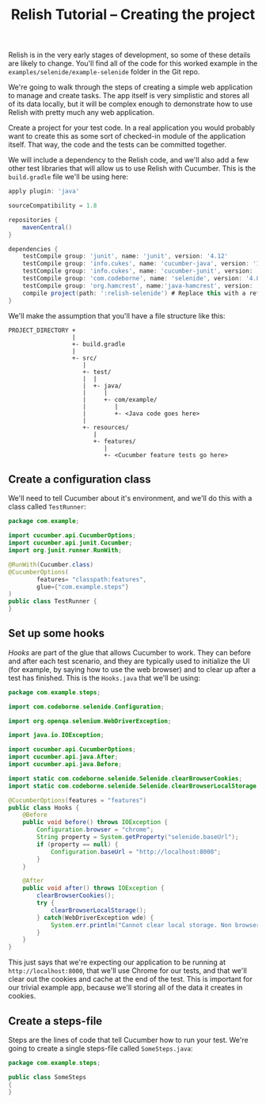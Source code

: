 #+TITLE: Relish Tutorial -- Creating the project

#+ATTR_HTML: :alt Logo :title Relish logo :align right
#+ATTR_HTML: :width 75px :height 108px
[[../images/Relish.png]]

Relish is in the very early stages of development, so some of these details are likely to change. You'll find all of the code for this worked example in the =examples/selenide/example-selenide= folder in the Git repo.

We're going to walk through the steps of creating a simple web application to manage and create tasks. The app itself is very simplistic and stores all of its data locally, but it will be complex enough to demonstrate how to use Relish with pretty much any web application.

Create a project for your test code. In a real application you would probably want to create this as some sort of checked-in module of the application itself. That way, the code and the tests can be committed together.

We will include a dependency to the Relish code, and we'll also add a few other test libraries that will allow us to use Relish with Cucumber. This is the =build.gradle= file we'll be using here:

#+BEGIN_SRC gradle
apply plugin: 'java'

sourceCompatibility = 1.8

repositories {
    mavenCentral()
}

dependencies {
    testCompile group: 'junit', name: 'junit', version: '4.12'
    testCompile group: 'info.cukes', name: 'cucumber-java', version: '1.2.5'
    testCompile group: 'info.cukes', name: 'cucumber-junit', version: '1.2.5'
    testCompile group: 'com.codeborne', name: 'selenide', version: '4.8'
    testCompile group: 'org.hamcrest', name:'java-hamcrest', version: '2.0.0.0'
    compile project(path: ':relish-selenide') # Replace this with a reference to however you got Relish
}
#+END_SRC

We'll make the assumption that you'll have a file structure like this:

#+BEGIN_SRC text
PROJECT_DIRECTORY +
                  |
                  +- build.gradle
                  |
                  +- src/
                     |
                     +- test/
                     |  |
                     |  +- java/
                     |     |
                     |     +- com/example/
                     |        |
                     |        +- <Java code goes here>
                     |
                     +- resources/
                        |
                        +- features/
                           |
                           +- <Cucumber feature tests go here>
#+END_SRC

** Create a configuration class

We'll need to tell Cucumber about it's environment, and we'll do this with a class called =TestRunner=:

#+BEGIN_SRC java
package com.example;

import cucumber.api.CucumberOptions;
import cucumber.api.junit.Cucumber;
import org.junit.runner.RunWith;

@RunWith(Cucumber.class)
@CucumberOptions(
        features= "classpath:features",
        glue={"com.example.steps"}
)
public class TestRunner {
}
#+END_SRC

** Set up some hooks

/Hooks/ are part of the glue that allows Cucumber to work. They can before and after each test scenario, and they are typically used to initialize the UI (for example, by saying how to use the web browser) and to clear up after a test has finished. This is the =Hooks.java= that we'll be using:

#+BEGIN_SRC java
  package com.example.steps;

  import com.codeborne.selenide.Configuration;

  import org.openqa.selenium.WebDriverException;

  import java.io.IOException;

  import cucumber.api.CucumberOptions;
  import cucumber.api.java.After;
  import cucumber.api.java.Before;

  import static com.codeborne.selenide.Selenide.clearBrowserCookies;
  import static com.codeborne.selenide.Selenide.clearBrowserLocalStorage;

  @CucumberOptions(features = "features")
  public class Hooks {
      @Before
      public void before() throws IOException {
          Configuration.browser = "chrome";
          String property = System.getProperty("selenide.baseUrl");
          if (property == null) {
              Configuration.baseUrl = "http://localhost:8000";
          }
      }

      @After
      public void after() throws IOException {
          clearBrowserCookies();
          try {
              clearBrowserLocalStorage();
          } catch(WebDriverException wde) {
              System.err.println("Cannot clear local storage. Non browser test?");
          }
      }
  }
#+END_SRC

This just says that we're expecting our application to be running at =http://localhost:8000=, that we'll use Chrome for our tests, and that we'll clear out the cookies and cache at the end of the test. This is important for our trivial example app, because we'll storing all of the data it creates in cookies.

** Create a steps-file

Steps are the lines of code that tell Cucumber how to run your test. We're going to create a single steps-file called =SomeSteps.java=:

#+BEGIN_SRC java
  package com.example.steps;

  public class SomeSteps
  {
  }
#+END_SRC

